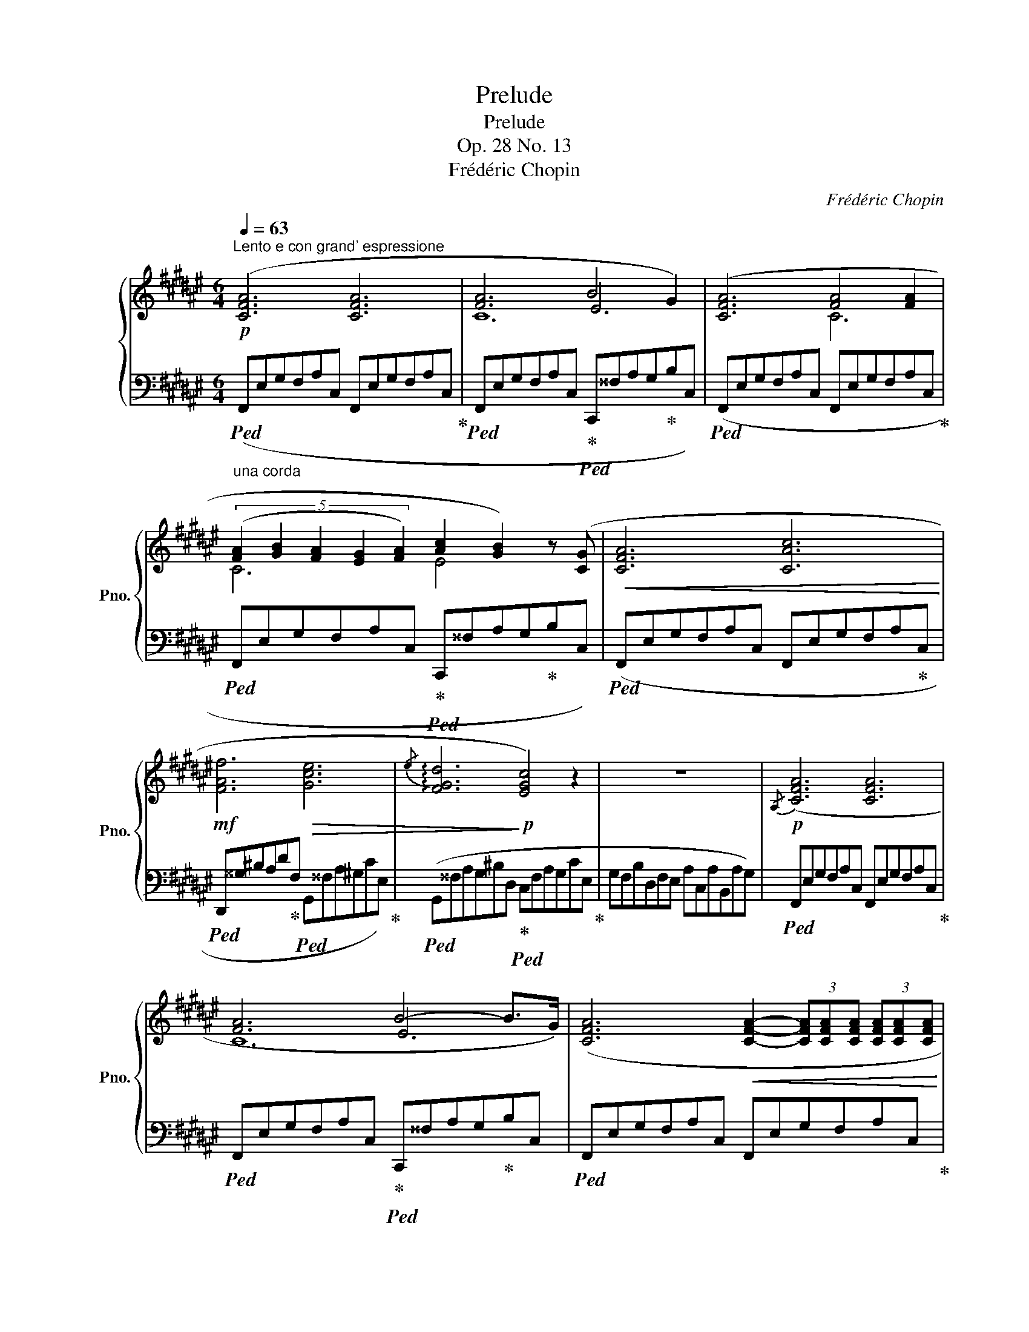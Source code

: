 X:1
T:Prelude
T:Prelude
T:Op. 28 No. 13
T:Frédéric Chopin
C:Frédéric Chopin
%%score { ( 1 3 4 ) | 2 }
L:1/8
Q:1/4=63
M:6/4
K:F#
V:1 treble nm="鋼琴" snm="Pno."
V:3 treble 
V:4 treble 
V:2 bass 
V:1
"^Lento e con grand' espressione"!p! ([CFA]6 [CFA]6 | [FA]6 B4 G2) | ([CFA]6 [FA]4 [FA]2 | %3
 (5:3:5([FA]2 [GB]2 [FA]2 [EG]2 [FA]2) [Ac]2 [GB]2) z ([CG] |!<(! [CFA]6 [CAc]6!<)! | %5
!mf! [FAf]6!>(! [Gce]6 |{/e} !arpeggio![FGd]6!>)!!p! [EGc]4) z2 | z12 |!p!{/A,} ([CFA]6 [CFA]6 | %9
 [FA]6 B4- B>G) | ([CFA]6!<(! [CFA]2- (3[CFA][CFA][CFA] (3[CFA][CFA][CFA] | %11
 [FA]2 [GB][FA][EG]!<)!!mf![FA]!>(! [Ac]2 [GB]2) z!>)!!p! ([C-G] | [C=EA]6!<(! A4- A>B | %13
 [=EAc]6!<)!!mf!!>(! d4- d>c | [=EAc]6!>)!!p! [DGB]6) |!mf!!>(! ([C^^FA]6 B4- B>!>)!D | %16
!p! [B,G]6 [CA]6 | [A,F]4) z2!mf!!>(! ([DB]6!>)! |!p!!>(! [B,G]6 A6!>)! | %19
!pp! [A,F]6- [A,F]2) z2 z2 |[Q:1/4=60]"^Più lento e molto espressivo"!p! (f6 A4 ^B2 | %21
 ^B4- B/c/e/d/ c6) | (=e6 G4 A2 | A4- A/B/d/c/ B4 A2 | !>!A2 G2-) (G/A/c/B/ !>!A2 G2-) (G/A/c/B/ | %25
 !>!A2!<(! G6-!<)!"^con abbandono" G!p!!<(!AcA) | (F2 F2 [DF]2!<)!!mf!!>(! [DF]2 [C^E]2 [DG]2 | %27
 [B,DG]2!>)!!p! [A,CA]2 [B,DG]2 [A,CA]6) |[Q:1/4=63]"^Tempo I"!p! ([=EA]6!<(! A4- A>B | %29
 [=EAc]6!<)!!mf! d4- d>c |!>(! [=Ecf]6 [DBd]6 | [C^^FBd]6!>)!!p! B4- B>D{x-} | e12 | (f6) ((g6) | %34
 (e6-) e4-) e>f{x-} | (f12) | %36
 z6)[Q:1/4=60]!mf!!>(! (A4[Q:1/4=57][Q:1/4=54][Q:1/4=51][Q:1/4=48] ^^G/[Q:1/4=42]A/[Q:1/4=36]c/!>)![Q:1/4=30]B/ | %37
!p![Q:1/4=60] [A,A]12) |] %38
V:2
"_una corda"!ped! (F,,E,G,F,A,C, F,,E,G,F,A,C,!ped-up! | %1
!ped! F,,E,G,F,A,C,!ped-up!!ped! C,,^^F,A,G,!ped-up!B,C,) | %2
!ped! (F,,E,G,F,A,C, F,,E,G,F,A,C,!ped-up! | %3
!ped! F,,E,G,F,A,C,!ped-up!!ped! C,,^^F,A,G,!ped-up!B,C,) | %4
!ped! (F,,E,G,F,A,C, F,,E,G,F,A,!ped-up!C, | %5
!ped! D,,^^G,^B,A,D!ped-up!F,!ped! G,,^^F,A,^G,CE,)!ped-up! | %6
!ped! (G,,^^F,A,G,^B,D,!ped-up!!ped! C,F,A,G,CE,!ped-up! | G,F,B,D,F,E, A,C,A,B,,A,G,) | %8
!ped! F,,E,G,F,A,C, F,,E,G,F,A,C,!ped-up! | %9
!ped! F,,E,G,F,A,C,!ped-up!!ped! C,,^^F,A,G,!ped-up!B,C, | %10
!ped! F,,E,G,F,A,C, F,,E,G,F,A,C,!ped-up! | %11
!ped! F,,E,G,F,A,C,!ped-up!!ped! C,,^^F,A,G,!ped-up!B,C, | %12
!ped! F,,^E,G,F,A,C, F,,E,G,F,A,C,!ped-up! | %13
!ped! F,,^E,G,F,A,C,!ped-up!!ped! F,,E,G,F,A,C,!ped-up! | %14
!ped! B,,F,G,^^F,A,!ped-up!C,!ped! B,,F,A,G,B,!ped-up!D, | %15
!ped! D,,^^C,=E,D,^^F,!ped-up!A,,!ped! G,,C,E,D,G,!ped-up!G,, | %16
!ped! C,,^B,,D,C,E,!ped-up!G,,!ped! C,,B,,D,C,E,!ped-up!G,, | %17
!ped! F,,^B,,D,C,F,!ped-up!F,,!ped! =B,,,E,G,!ped-up!F,=B,=B,, | %18
!ped! C,,^B,,D,C,E,!ped-up!G,,!ped! C,,B,,D,C,E,!ped-up!G,, | %19
!ped! F,,^B,,D,C,F,C,, F,,B,,D,C,F,E,,!ped-up! | %20
"_tre\n\n""_corde"!ped! D,,[D,A,][D,A,][D,A,][D,D][D,A,]!ped-up! [D,A,]!ped![D,C][D,^B,][D,A,]!ped-up![G,,A,][G,,G,] | %21
!ped! C,,[G,,G,][C,G,][D,G,][C,G,]!ped-up![G,,G,]!ped! [C,G,][D,G,][C,G,][F,G,][E,G,]!ped-up![G,,G,] | %22
"_una corda"!ped! C,,[C,G,][C,G,][C,G,][C,C][C,G,]!ped-up! [C,G,]!ped![C,B,][C,A,][C,G,]!ped-up![F,,G,][F,,F,] | %23
!ped! B,,,[F,,F,][B,,F,][C,F,][B,,F,]!ped-up![F,,F,]!ped! [B,,F,][C,F,][B,,F,][F,,F,][B,,F,]!ped-up![C,F,] | %24
!ped! [D,F,][D,F,][D,F,][D,F,]!ped-up![C,F,][C,F,]!ped! [B,,F,][B,,F,][B,,F,]!ped-up![B,,F,][C,F,][C,F,] | %25
!ped! [D,F,][D,F,][B,,F,]!ped-up![B,,F,][B,,G,][B,,F,] [B,,G,][B,,F,][B,,G,][B,,F,][A,,F,][C,F,] | %26
 [D,F,][D,F,][D,A,][D,A,][G,,D,G,][G,,D,G,] [C,G,][C,G,][C,G,][C,G,]!ped![C,G,][C,G,] | %27
 [C,G,][F,,C,]!ped-up!!ped![F,,C,][F,,C,][F,,C,][F,,E,]!ped-up! [F,,F,](E,,G,,F,,A,,C,, | %28
!ped! F,,,)^E,G,F,A,C, F,,!ped-up!!ped!E,G,F,A,C,!ped-up! | %29
!ped! F,,^E,G,F,A,C, F,,!ped-up!!ped!E,G,F,A,C,!ped-up! | %30
!ped! B,,^E,G,F,A,C,!ped-up!!ped! B,,E,G,F,B,B,,!ped-up! | %31
!ped! D,,^^C,=E,!ped-up!D,^^F,A,,!ped! G,,C,E,D,G,G,,!ped-up! | %32
!ped! C,,^B,,D,C,E,G,, C,,B,,D,C,!ped-up!E,G,, | %33
!ped! F,,^B,,D,C,F,F,,!ped-up!!ped! =B,,,^^C,E,D,=B,G,,!ped-up! | %34
!ped! C,,^B,,D,C,E,G,, C,,B,,D,C,G,!ped-up!C,, |!ped! F,,,^B,,D,C,F,C,, F,,B,,D,C,F,!ped-up!C,, | %36
!ped! F,,,[F,,D,][F,,D,][F,,D,][F,,D,][F,,D,] [F,,D,][F,,D,]!ped-up![F,,D,][F,,C,][F,,C,][F,,C,] | %37
!ped! [F,,C,]12!ped-up! |] %38
V:3
 x12 | x6 E6 | x6 C6 | C6 E4 x2 | x12 | x12 | x12 | x12 | x12 | x6 E6 | x12 | C6 E4 x2 | x6 =E6 | %13
 x6 [=EA]6 | x12 | x6 [B,G]6 | E12 | x12 | E12 | x12 | z FFFFF FFFFFF | EEEEEE EEEEEE | %22
 z =EEEEE EEEEEE | z DDDDD DDDDDC | B,B,B,B,CC DDDDCC | B,B,DD^ED!mf!!>(! EDE!>)!DCC | %26
 A,A,DD^B,B, =B,B,B,B,B,B, | x12 | x6 =E6 | x6 [=EAf]6 | x12 | x6 [B,G]6 | %32
 ([B,EG]6 [B,EG]4 [CA]2{x-} | [A,F]6){x-} [DGB]6{x-} | (G6 A6 | [A,F]12) | %36
 z!<(! A,A,A,DA,!<)! A,"^poco rit."CB,A,A,A, | x12 |] %38
V:4
 x12 | C12 | x12 | x12 | x12 | x12 | x12 | x12 | x12 | C12 | x12 | x12 | x12 | x12 | x12 | x12 | %16
 x12 | x12 | x6 C4 B,2 | x12 | x12 | x12 | x12 | x12 | x12 | x12 | x6 G4 x2 | x12 | x12 | x12 | %30
 x12 | x12 | x12 | x12 | [=B,E]12 | x12 | x12 | x12 |] %38

